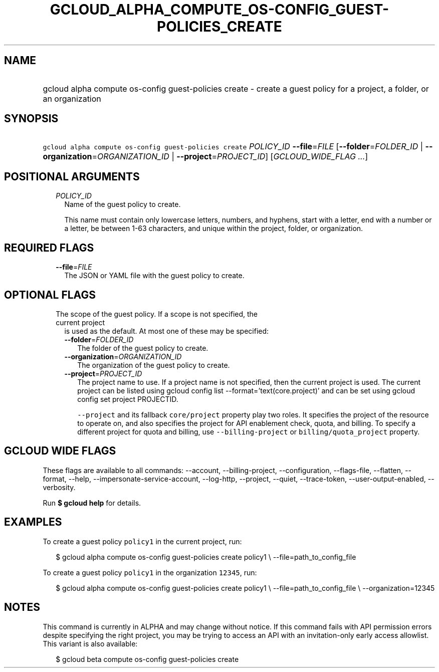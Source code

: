 
.TH "GCLOUD_ALPHA_COMPUTE_OS\-CONFIG_GUEST\-POLICIES_CREATE" 1



.SH "NAME"
.HP
gcloud alpha compute os\-config guest\-policies create \- create a guest policy for a project, a folder, or an organization



.SH "SYNOPSIS"
.HP
\f5gcloud alpha compute os\-config guest\-policies create\fR \fIPOLICY_ID\fR \fB\-\-file\fR=\fIFILE\fR [\fB\-\-folder\fR=\fIFOLDER_ID\fR\ |\ \fB\-\-organization\fR=\fIORGANIZATION_ID\fR\ |\ \fB\-\-project\fR=\fIPROJECT_ID\fR] [\fIGCLOUD_WIDE_FLAG\ ...\fR]



.SH "POSITIONAL ARGUMENTS"

.RS 2m
.TP 2m
\fIPOLICY_ID\fR
Name of the guest policy to create.

This name must contain only lowercase letters, numbers, and hyphens, start with
a letter, end with a number or a letter, be between 1\-63 characters, and unique
within the project, folder, or organization.


.RE
.sp

.SH "REQUIRED FLAGS"

.RS 2m
.TP 2m
\fB\-\-file\fR=\fIFILE\fR
The JSON or YAML file with the guest policy to create.


.RE
.sp

.SH "OPTIONAL FLAGS"

.RS 2m
.TP 2m

The scope of the guest policy. If a scope is not specified, the current project
is used as the default. At most one of these may be specified:

.RS 2m
.TP 2m
\fB\-\-folder\fR=\fIFOLDER_ID\fR
The folder of the guest policy to create.

.TP 2m
\fB\-\-organization\fR=\fIORGANIZATION_ID\fR
The organization of the guest policy to create.

.TP 2m
\fB\-\-project\fR=\fIPROJECT_ID\fR
The project name to use. If a project name is not specified, then the current
project is used. The current project can be listed using gcloud config list
\-\-format='text(core.project)' and can be set using gcloud config set project
PROJECTID.

\f5\-\-project\fR and its fallback \f5core/project\fR property play two roles.
It specifies the project of the resource to operate on, and also specifies the
project for API enablement check, quota, and billing. To specify a different
project for quota and billing, use \f5\-\-billing\-project\fR or
\f5billing/quota_project\fR property.


.RE
.RE
.sp

.SH "GCLOUD WIDE FLAGS"

These flags are available to all commands: \-\-account, \-\-billing\-project,
\-\-configuration, \-\-flags\-file, \-\-flatten, \-\-format, \-\-help,
\-\-impersonate\-service\-account, \-\-log\-http, \-\-project, \-\-quiet,
\-\-trace\-token, \-\-user\-output\-enabled, \-\-verbosity.

Run \fB$ gcloud help\fR for details.



.SH "EXAMPLES"

To create a guest policy \f5policy1\fR in the current project, run:

.RS 2m
$ gcloud alpha compute os\-config guest\-policies create policy1 \e
\-\-file=path_to_config_file
.RE

To create a guest policy \f5policy1\fR in the organization \f512345\fR, run:

.RS 2m
$ gcloud alpha compute os\-config guest\-policies create policy1 \e
\-\-file=path_to_config_file \e
\-\-organization=12345
.RE



.SH "NOTES"

This command is currently in ALPHA and may change without notice. If this
command fails with API permission errors despite specifying the right project,
you may be trying to access an API with an invitation\-only early access
allowlist. This variant is also available:

.RS 2m
$ gcloud beta compute os\-config guest\-policies create
.RE

